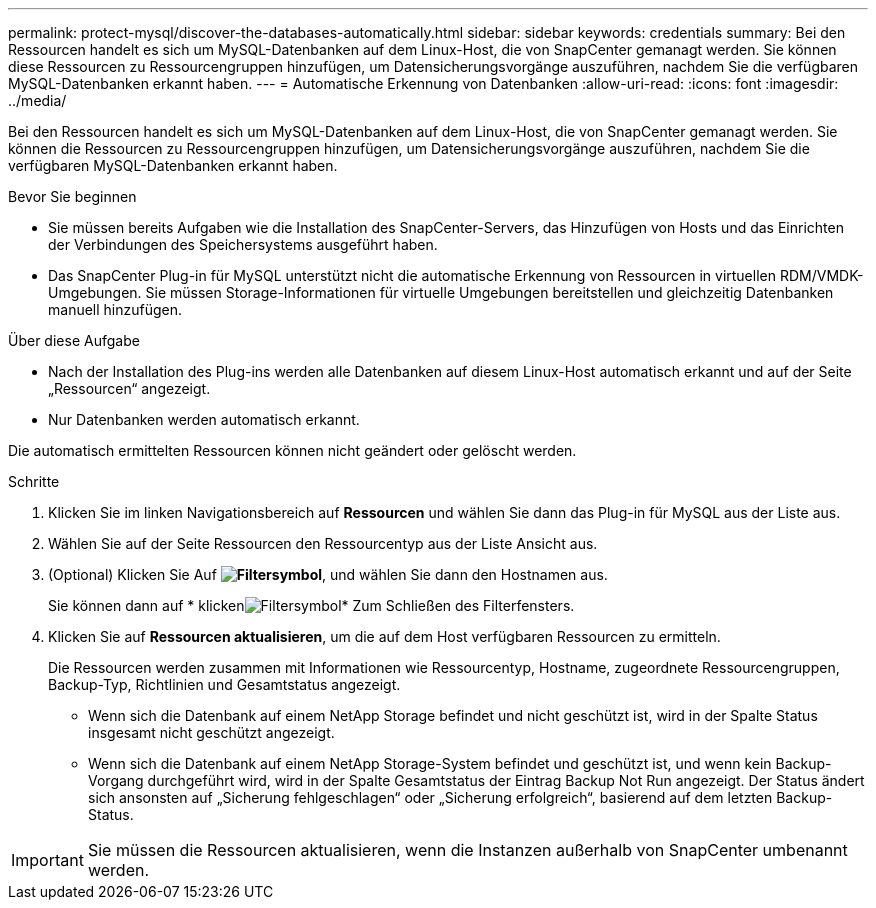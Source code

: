 ---
permalink: protect-mysql/discover-the-databases-automatically.html 
sidebar: sidebar 
keywords: credentials 
summary: Bei den Ressourcen handelt es sich um MySQL-Datenbanken auf dem Linux-Host, die von SnapCenter gemanagt werden. Sie können diese Ressourcen zu Ressourcengruppen hinzufügen, um Datensicherungsvorgänge auszuführen, nachdem Sie die verfügbaren MySQL-Datenbanken erkannt haben. 
---
= Automatische Erkennung von Datenbanken
:allow-uri-read: 
:icons: font
:imagesdir: ../media/


[role="lead"]
Bei den Ressourcen handelt es sich um MySQL-Datenbanken auf dem Linux-Host, die von SnapCenter gemanagt werden. Sie können die Ressourcen zu Ressourcengruppen hinzufügen, um Datensicherungsvorgänge auszuführen, nachdem Sie die verfügbaren MySQL-Datenbanken erkannt haben.

.Bevor Sie beginnen
* Sie müssen bereits Aufgaben wie die Installation des SnapCenter-Servers, das Hinzufügen von Hosts und das Einrichten der Verbindungen des Speichersystems ausgeführt haben.
* Das SnapCenter Plug-in für MySQL unterstützt nicht die automatische Erkennung von Ressourcen in virtuellen RDM/VMDK-Umgebungen. Sie müssen Storage-Informationen für virtuelle Umgebungen bereitstellen und gleichzeitig Datenbanken manuell hinzufügen.


.Über diese Aufgabe
* Nach der Installation des Plug-ins werden alle Datenbanken auf diesem Linux-Host automatisch erkannt und auf der Seite „Ressourcen“ angezeigt.
* Nur Datenbanken werden automatisch erkannt.


Die automatisch ermittelten Ressourcen können nicht geändert oder gelöscht werden.

.Schritte
. Klicken Sie im linken Navigationsbereich auf *Ressourcen* und wählen Sie dann das Plug-in für MySQL aus der Liste aus.
. Wählen Sie auf der Seite Ressourcen den Ressourcentyp aus der Liste Ansicht aus.
. (Optional) Klicken Sie Auf *image:../media/filter_icon.png["Filtersymbol"]*, und wählen Sie dann den Hostnamen aus.
+
Sie können dann auf * klickenimage:../media/filter_icon.png["Filtersymbol"]* Zum Schließen des Filterfensters.

. Klicken Sie auf *Ressourcen aktualisieren*, um die auf dem Host verfügbaren Ressourcen zu ermitteln.
+
Die Ressourcen werden zusammen mit Informationen wie Ressourcentyp, Hostname, zugeordnete Ressourcengruppen, Backup-Typ, Richtlinien und Gesamtstatus angezeigt.

+
** Wenn sich die Datenbank auf einem NetApp Storage befindet und nicht geschützt ist, wird in der Spalte Status insgesamt nicht geschützt angezeigt.
** Wenn sich die Datenbank auf einem NetApp Storage-System befindet und geschützt ist, und wenn kein Backup-Vorgang durchgeführt wird, wird in der Spalte Gesamtstatus der Eintrag Backup Not Run angezeigt. Der Status ändert sich ansonsten auf „Sicherung fehlgeschlagen“ oder „Sicherung erfolgreich“, basierend auf dem letzten Backup-Status.





IMPORTANT: Sie müssen die Ressourcen aktualisieren, wenn die Instanzen außerhalb von SnapCenter umbenannt werden.
